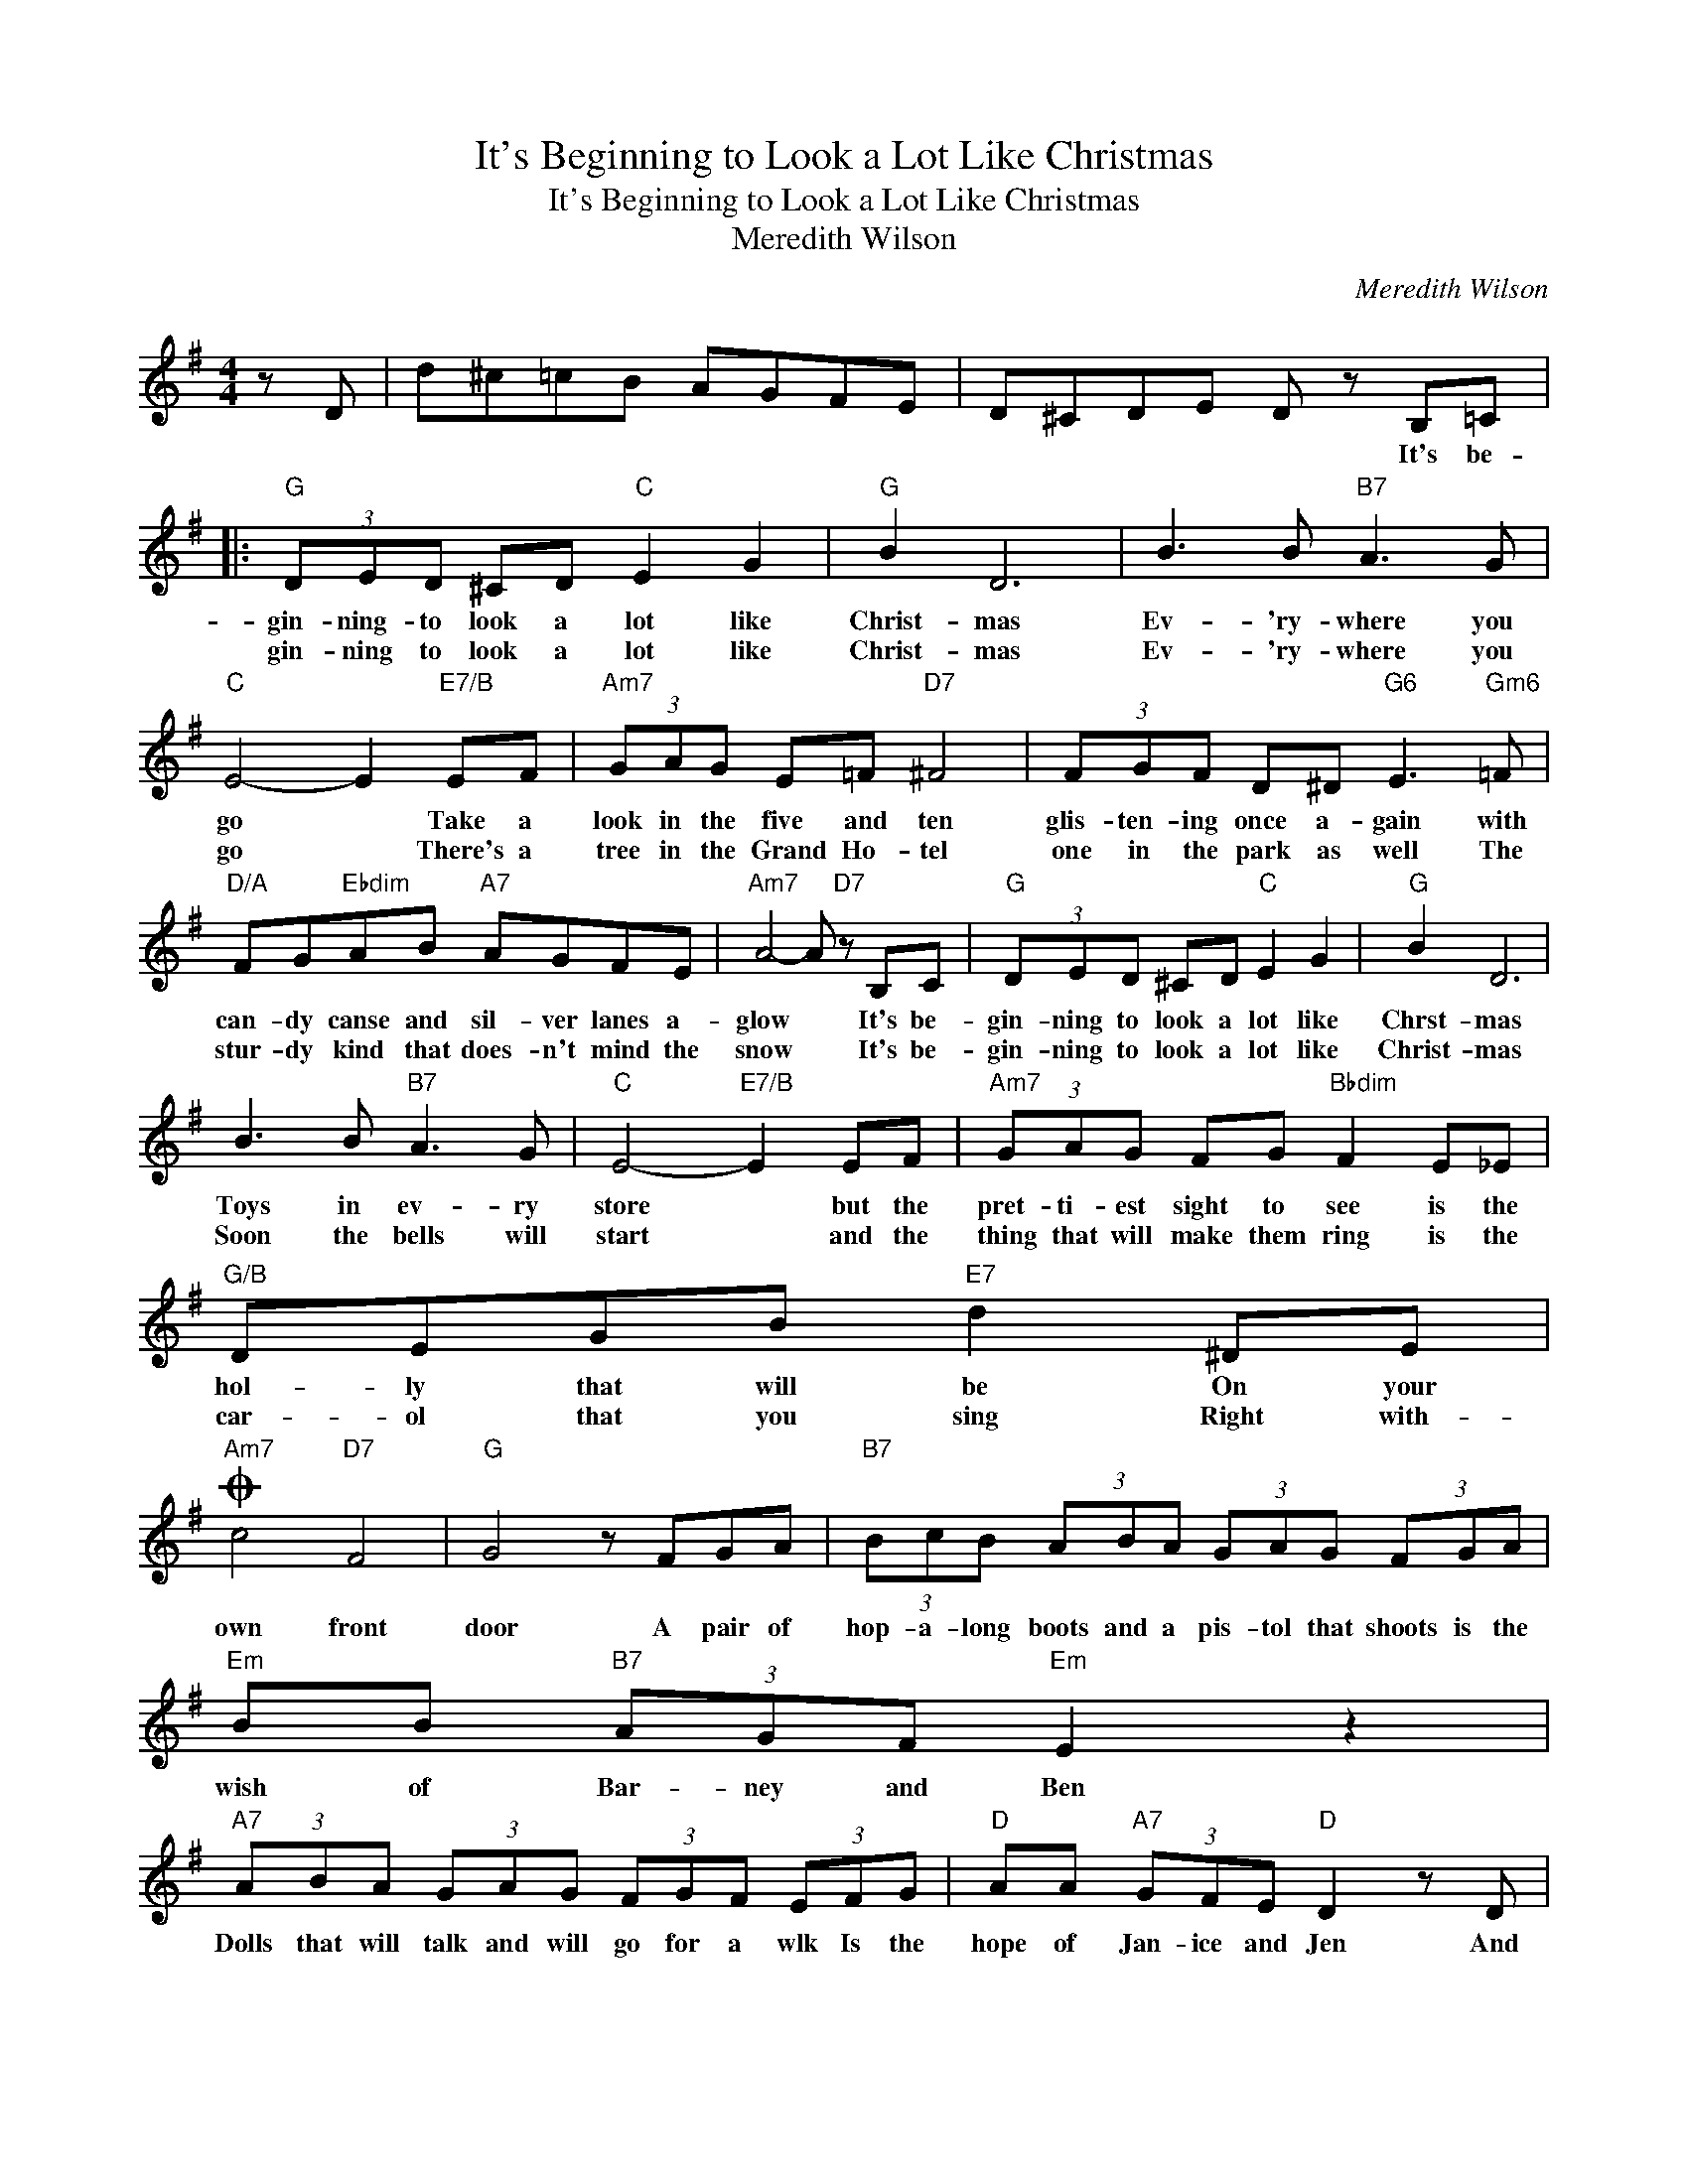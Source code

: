 X:1
T:It's Beginning to Look a Lot Like Christmas
T:It's Beginning to Look a Lot Like Christmas
T:Meredith Wilson
C:Meredith Wilson
Z:All Rights Reserved
L:1/8
M:4/4
K:G
V:1 treble 
%%MIDI program 40
V:1
 z D | d^c=cB AGFE | D^CDE D z B,=C |:"G" (3DED ^CD"C" E2 G2 |"G" B2 D6 | B3 B"B7" A3 G | %6
w: ||* * * * * It's be-|gin- ning- to look a lot like|Christ- mas|Ev- 'ry- where you|
w: |||gin- ning to look a lot like|Christ- mas|Ev- 'ry- where you|
"C" E4- E2"E7/B" EF |"Am7" (3GAG E=F"D7" ^F4 | (3FGF D^D"G6" E3"Gm6" =F | %9
w: go * Take a|look in the five and ten|glis- ten- ing once a- gain with|
w: go * There's a|tree in the Grand Ho- tel|one in the park as well The|
"D/A" FG"Ebdim"AB"A7" AGFE |"Am7" A4- A"D7" z B,C |"G" (3DED ^CD"C" E2 G2 |"G" B2 D6 | %13
w: can- dy canse and sil- ver lanes a-|glow * It's be-|gin- ning to look a lot like|Chrst- mas|
w: stur- dy kind that does- n't mind the|snow * It's be-|gin- ning to look a lot like|Christ- mas|
 B3 B"B7" A3 G |"C" E4-"E7/B" E2 EF |"Am7" (3GAG FG"Bbdim" F2 E_E |"G/B" DEGB"E7" d2 ^DE | %17
w: Toys in ev- ry|store * but the|pret- ti- est sight to see is the|hol- ly that will be On your|
w: Soon the bells will|start * and the|thing that will make them ring is the|car- ol that you sing Right with-|
O"Am7" c4"D7" F4 |"G" G4 z FGA |"B7" (3BcB (3ABA (3GAG (3FGA |"Em" BB"B7" (3AGF"Em" E2 z2 | %21
w: own front|door A pair of|hop- a- long boots and a pis- tol that shoots is the|wish of Bar- ney and Ben|
w: ||||
"A7" (3ABA (3GAG (3FGF (3EFG |"D" AA"A7" (3GFE"D" D2 z D |"D7" d^c=cB AGFE | D^CDE D z B,=C :| %25
w: Dolls that will talk and will go for a wlk Is the|hope of Jan- ice and Jen And|Mom and Dad can hard- ly wait for|school to start a- gain It's be|
w: ||||
O"Am7" c8 |"D7" F8 |"G6" G8- | G8 |] %29
w: In|your|heart|_|
w: ||||

